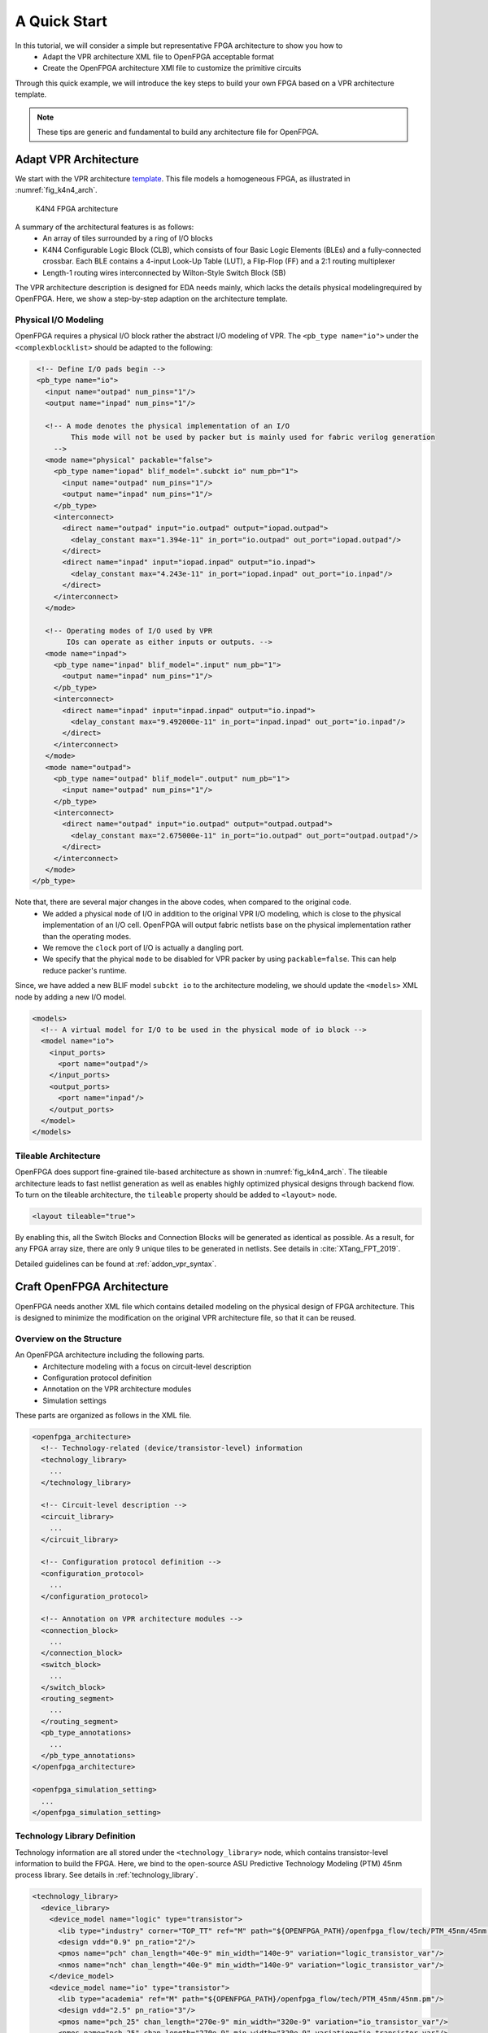 .. _arch_quick_start:

A Quick Start
-------------

In this tutorial, we will consider a simple but representative FPGA architecture to show you how to
  - Adapt the VPR architecture XML file to OpenFPGA acceptable format
  - Create the OpenFPGA architecture XMl file to customize the primitive circuits

Through this quick example, we will introduce the key steps to build your own FPGA based on a VPR architecture template.

.. note:: These tips are generic and fundamental to build any architecture file for OpenFPGA.

Adapt VPR Architecture 
~~~~~~~~~~~~~~~~~~~~~~
We start with the VPR architecture `template
<https://github.com/verilog-to-routing/vtr-verilog-to-routing/blob/master/vtr_flow/arch/timing/k4_N4_90nm.xml>`_.
This file models a homogeneous FPGA, as illustrated in :numref:`fig_k4n4_arch`.

.. _fig_k4n4_arch:

.. figure:: ./figures/k4n4_arch.png
   :scale: 100%

   K4N4 FPGA architecture 

A summary of the architectural features is as follows:
  - An array of tiles surrounded by a ring of I/O blocks
  - K4N4 Configurable Logic Block (CLB), which consists of four Basic Logic Elements (BLEs) and a fully-connected crossbar. Each BLE contains a 4-input Look-Up Table (LUT), a Flip-Flop (FF) and a 2:1 routing multiplexer
  - Length-1 routing wires interconnected by Wilton-Style Switch Block (SB)

The VPR architecture description is designed for EDA needs mainly, which lacks the details physical modelingrequired by OpenFPGA.
Here, we show a step-by-step adaption on the architecture template.

Physical I/O Modeling
^^^^^^^^^^^^^^^^^^^^^
OpenFPGA requires a physical I/O block rather the abstract I/O modeling of VPR.
The ``<pb_type name="io">`` under the ``<complexblocklist>`` should be adapted to the following:

.. code-block:: xml

   <!-- Define I/O pads begin -->
   <pb_type name="io">
     <input name="outpad" num_pins="1"/>
     <output name="inpad" num_pins="1"/>

     <!-- A mode denotes the physical implementation of an I/O 
           This mode will not be used by packer but is mainly used for fabric verilog generation   
       -->
     <mode name="physical" packable="false">
       <pb_type name="iopad" blif_model=".subckt io" num_pb="1">
         <input name="outpad" num_pins="1"/>
         <output name="inpad" num_pins="1"/>
       </pb_type>
       <interconnect>
         <direct name="outpad" input="io.outpad" output="iopad.outpad">
           <delay_constant max="1.394e-11" in_port="io.outpad" out_port="iopad.outpad"/>
         </direct>
         <direct name="inpad" input="iopad.inpad" output="io.inpad">
           <delay_constant max="4.243e-11" in_port="iopad.inpad" out_port="io.inpad"/>
         </direct>
       </interconnect>
     </mode>

     <!-- Operating modes of I/O used by VPR
          IOs can operate as either inputs or outputs. -->
     <mode name="inpad">
       <pb_type name="inpad" blif_model=".input" num_pb="1">
         <output name="inpad" num_pins="1"/>
       </pb_type>
       <interconnect>
         <direct name="inpad" input="inpad.inpad" output="io.inpad">
           <delay_constant max="9.492000e-11" in_port="inpad.inpad" out_port="io.inpad"/>
         </direct>
       </interconnect>
     </mode>
     <mode name="outpad">
       <pb_type name="outpad" blif_model=".output" num_pb="1">
         <input name="outpad" num_pins="1"/>
       </pb_type>
       <interconnect>
         <direct name="outpad" input="io.outpad" output="outpad.outpad">
           <delay_constant max="2.675000e-11" in_port="io.outpad" out_port="outpad.outpad"/>
         </direct>
       </interconnect>
     </mode>
  </pb_type>

Note that, there are several major changes in the above codes, when compared to the original code.
  - We added a physical ``mode`` of I/O in addition to the original VPR I/O modeling, which is close to the physical implementation of an I/O cell. OpenFPGA will output fabric netlists base on the physical implementation rather than the operating modes.
  - We remove the ``clock`` port of I/O is actually a dangling port.
  - We specify that the phyical ``mode`` to be disabled for VPR packer by using ``packable=false``. This can help reduce packer's runtime.

Since, we have added a new BLIF model ``subckt io`` to the architecture modeling, we should update the ``<models>`` XML node by adding a new I/O model. 
  
.. code-block:: xml
   
  <models>
    <!-- A virtual model for I/O to be used in the physical mode of io block -->
    <model name="io">
      <input_ports>
        <port name="outpad"/>
      </input_ports>
      <output_ports>
        <port name="inpad"/>
      </output_ports>
    </model>
  </models>

Tileable Architecture
^^^^^^^^^^^^^^^^^^^^^
OpenFPGA does support fine-grained tile-based architecture as shown in :numref:`fig_k4n4_arch`.
The tileable architecture leads to fast netlist generation as well as enables highly optimized physical designs through backend flow.
To turn on the tileable architecture, the ``tileable`` property should be added to ``<layout>`` node.

.. code-block:: xml

  <layout tileable="true">

By enabling this, all the Switch Blocks and Connection Blocks will be generated as identical as possible.
As a result, for any FPGA array size, there are only 9 unique tiles to be generated in netlists.
See details in :cite:`XTang_FPT_2019`.

Detailed guidelines can be found at :ref:`addon_vpr_syntax`.

Craft OpenFPGA Architecture
~~~~~~~~~~~~~~~~~~~~~~~~~~~

OpenFPGA needs another XML file which contains detailed modeling on the physical design of FPGA architecture.
This is designed to minimize the modification on the original VPR architecture file, so that it can be reused.

Overview on the Structure
^^^^^^^^^^^^^^^^^^^^^^^^^

An OpenFPGA architecture including the following parts.
  - Architecture modeling with a focus on circuit-level description
  - Configuration protocol definition
  - Annotation on the VPR architecture modules
  - Simulation settings

These parts are organized as follows in the XML file.

.. code-block:: xml

  <openfpga_architecture>
    <!-- Technology-related (device/transistor-level) information
    <technology_library>
      ...
    </technology_library>

    <!-- Circuit-level description -->
    <circuit_library>
      ...
    </circuit_library>

    <!-- Configuration protocol definition --> 
    <configuration_protocol>
      ...
    </configuration_protocol>

    <!-- Annotation on VPR architecture modules -->
    <connection_block>
      ...
    </connection_block>
    <switch_block>
      ...
    </switch_block>
    <routing_segment>
      ...
    </routing_segment>
    <pb_type_annotations>
      ...
    </pb_type_annotations>
  </openfpga_architecture>

  <openfpga_simulation_setting>
    ...
  </openfpga_simulation_setting>

Technology Library Definition
^^^^^^^^^^^^^^^^^^^^^^^^^^^^^
Technology information are all stored under the ``<technology_library>`` node, which contains transistor-level information to build the FPGA.
Here, we bind to the open-source ASU Predictive Technology Modeling (PTM) 45nm process library.
See details in :ref:`technology_library`.

.. code-block:: xml

  <technology_library>
    <device_library>
      <device_model name="logic" type="transistor">
        <lib type="industry" corner="TOP_TT" ref="M" path="${OPENFPGA_PATH}/openfpga_flow/tech/PTM_45nm/45nm.pm"/>
        <design vdd="0.9" pn_ratio="2"/>
        <pmos name="pch" chan_length="40e-9" min_width="140e-9" variation="logic_transistor_var"/>
        <nmos name="nch" chan_length="40e-9" min_width="140e-9" variation="logic_transistor_var"/>
      </device_model>
      <device_model name="io" type="transistor">
        <lib type="academia" ref="M" path="${OPENFPGA_PATH}/openfpga_flow/tech/PTM_45nm/45nm.pm"/>
        <design vdd="2.5" pn_ratio="3"/>
        <pmos name="pch_25" chan_length="270e-9" min_width="320e-9" variation="io_transistor_var"/>
        <nmos name="nch_25" chan_length="270e-9" min_width="320e-9" variation="io_transistor_var"/>
      </device_model>
    </device_library>
    <variation_library>
      <variation name="logic_transistor_var" abs_deviation="0.1" num_sigma="3"/>
      <variation name="io_transistor_var" abs_deviation="0.1" num_sigma="3"/>
    </variation_library>
  </technology_library>

.. note:: These information are important for FPGA-SPICE to correctly generate netlists. If you are not using FPGA-SPICE, you may provide a dummy technology library.

Circuit Library Definition
^^^^^^^^^^^^^^^^^^^^^^^^^^^^^

Circuit library is the crucial component of the architecture description, which contains a list of ``<circuit_model>``, each of which describes how a circuit is implemented for a FPGA component.

Typically, we will defined a few atom ``<circuit_model>`` which are used to build primitive ``<circuit_model>``.

.. code-block:: xml

  <circuit_library>
    <!-- Atom circuit models begin-->
    <circuit_model>
      ...
    </circuit_model>
    <!-- Atom circuit models end-->

    <!-- Primitive circuit models begin -->
    <circuit_model>
      ...
    </circuit_model>
    <!-- Primitive circuit models end -->
  </circuit_library>

.. note:: Primitive ``<circuit_model>`` are the circuits which are directly used to build a FPGA component, such as Look-Up Table (LUT). Atom ``<circuit_model>`` are the circuits which are only used inside primitive ``<circuit_model>``.

In this tutorial, we need the following atom ``<circuit_model>``, which are inverters, buffers and pass-gate logics.

.. code-block:: xml

  <!-- Atom circuit models begin-->
  <circuit_model type="inv_buf" name="INVTX1" prefix="INVTX1" is_default="true">
    <design_technology type="cmos" topology="inverter" size="1"/>
    <port type="input" prefix="in" size="1"/>
    <port type="output" prefix="out" size="1"/>
    <delay_matrix type="rise" in_port="in" out_port="out">
      10e-12
    </delay_matrix>
    <delay_matrix type="fall" in_port="in" out_port="out">
      10e-12
    </delay_matrix>
  </circuit_model>
  <circuit_model type="inv_buf" name="buf4" prefix="buf4" is_default="false">
    <design_technology type="cmos" topology="buffer" size="1" num_level="2" f_per_stage="4"/>
    <port type="input" prefix="in" size="1"/>
    <port type="output" prefix="out" size="1"/>
    <delay_matrix type="rise" in_port="in" out_port="out">
      10e-12
    </delay_matrix>
    <delay_matrix type="fall" in_port="in" out_port="out">
      10e-12
    </delay_matrix>
  </circuit_model>
  <circuit_model type="inv_buf" name="tap_buf4" prefix="tap_buf4" is_default="false">
    <design_technology type="cmos" topology="buffer" size="1" num_level="3" f_per_stage="4"/>
    <port type="input" prefix="in" size="1"/>
    <port type="output" prefix="out" size="1"/>
    <delay_matrix type="rise" in_port="in" out_port="out">
      10e-12
    </delay_matrix>
    <delay_matrix type="fall" in_port="in" out_port="out">
      10e-12
    </delay_matrix>
  </circuit_model>
  <circuit_model type="pass_gate" name="TGATE" prefix="TGATE" is_default="true">
    <design_technology type="cmos" topology="transmission_gate" nmos_size="1" pmos_size="2"/>
    <input_buffer exist="false"/>
    <output_buffer exist="false"/>
    <port type="input" prefix="in" size="1"/>
    <port type="input" prefix="sel" size="1"/>
    <port type="input" prefix="selb" size="1"/>
    <port type="output" prefix="out" size="1"/>
    <delay_matrix type="rise" in_port="in sel selb" out_port="out">
      10e-12 5e-12 5e-12
    </delay_matrix>
    <delay_matrix type="fall" in_port="in sel selb" out_port="out">
      10e-12 5e-12 5e-12
    </delay_matrix>
  </circuit_model>
  <circuit_model type="chan_wire" name="chan_segment" prefix="track_seg" is_default="true">
    <design_technology type="cmos"/>
    <input_buffer exist="false"/>
    <output_buffer exist="false"/>
    <port type="input" prefix="in" size="1"/>
    <port type="output" prefix="out" size="1"/>
    <wire_param model_type="pi" R="101" C="22.5e-15" num_level="1"/> <!-- model_type could be T, res_val and cap_val DON'T CARE -->
  </circuit_model>
  <circuit_model type="wire" name="direct_interc" prefix="direct_interc" is_default="true">
    <design_technology type="cmos"/>
    <input_buffer exist="false"/>
    <output_buffer exist="false"/>
    <port type="input" prefix="in" size="1"/>
    <port type="output" prefix="out" size="1"/>
    <wire_param model_type="pi" R="0" C="0" num_level="1"/> <!-- model_type could be T, res_val cap_val should be defined -->
  </circuit_model>
  <!-- Atom circuit models end-->

In this tutorial, we require the following primitive ``<circuit_model>``, which are routing multiplexers, Look-Up Tables, I/O cells in FPGA architecture (see :numref:`fig_k4n4_arch`).

.. note:: We use different routing multiplexer circuits to maximum the performance by considering it fan-in and fan-out in the architecture context.

.. note:: We specify that external Verilog netlists will be used for the circuits of Flip-Flops (FFs) ``static_dff`` and ``sc_dff_compact``, as well as the circuit of I/O cell ``iopad``. Other circuit models will be auto-generated by OpenFPGA.

.. code-block:: xml

  <!-- Primitive circuit models begin -->
  <circuit_model type="mux" name="mux_2level" prefix="mux_2level" dump_structural_verilog="true">
    <design_technology type="cmos" structure="multi_level" num_level="2" add_const_input="true" const_input_val="1"/>
    <input_buffer exist="true" circuit_model_name="INVTX1"/>
    <output_buffer exist="true" circuit_model_name="INVTX1"/>
    <pass_gate_logic circuit_model_name="TGATE"/>
    <port type="input" prefix="in" size="1"/>
    <port type="output" prefix="out" size="1"/>
    <port type="sram" prefix="sram" size="1"/>
  </circuit_model>
  <circuit_model type="mux" name="mux_2level_tapbuf" prefix="mux_2level_tapbuf" dump_structural_verilog="true">
    <design_technology type="cmos" structure="multi_level" num_level="2" add_const_input="true" const_input_val="1"/>
    <input_buffer exist="true" circuit_model_name="INVTX1"/>
    <output_buffer exist="true" circuit_model_name="tap_buf4"/>
    <pass_gate_logic circuit_model_name="TGATE"/>
    <port type="input" prefix="in" size="1"/>
    <port type="output" prefix="out" size="1"/>
    <port type="sram" prefix="sram" size="1"/>
  </circuit_model>
  <circuit_model type="mux" name="mux_1level_tapbuf" prefix="mux_1level_tapbuf" is_default="true" dump_structural_verilog="true">
    <design_technology type="cmos" structure="one_level" add_const_input="true" const_input_val="1"/>
    <input_buffer exist="true" circuit_model_name="INVTX1"/>
    <output_buffer exist="true" circuit_model_name="tap_buf4"/>
    <pass_gate_logic circuit_model_name="TGATE"/>
    <port type="input" prefix="in" size="1"/>
    <port type="output" prefix="out" size="1"/>
    <port type="sram" prefix="sram" size="1"/>
  </circuit_model>
  <!--DFF subckt ports should be defined as <D> <Q> <CLK> <RESET> <SET>  -->
  <circuit_model type="ff" name="static_dff" prefix="dff" spice_netlist="${OPENFPGA_PATH}/openfpga_flow/SpiceNetlists/ff.sp" verilog_netlist="${OPENFPGA_PATH}/openfpga_flow/VerilogNetlists/ff.v">
     <design_technology type="cmos"/>
     <input_buffer exist="true" circuit_model_name="INVTX1"/>
     <output_buffer exist="true" circuit_model_name="INVTX1"/>
     <port type="input" prefix="D" size="1"/>
     <port type="input" prefix="set" size="1" is_global="true" default_val="0" is_set="true"/>
     <port type="input" prefix="reset" size="1" is_global="true" default_val="0" is_reset="true"/>
     <port type="output" prefix="Q" size="1"/>
     <port type="clock" prefix="clk" size="1" is_global="true" default_val="0" />
  </circuit_model>
  <circuit_model type="lut" name="lut4" prefix="lut4" dump_structural_verilog="true">
    <design_technology type="cmos"/>
    <input_buffer exist="true" circuit_model_name="INVTX1"/>
    <output_buffer exist="true" circuit_model_name="INVTX1"/>
    <lut_input_inverter exist="true" circuit_model_name="INVTX1"/>
    <lut_input_buffer exist="true" circuit_model_name="buf4"/>
    <pass_gate_logic circuit_model_name="TGATE"/>
    <port type="input" prefix="in" size="4"/>
    <port type="output" prefix="out" size="1"/>
    <port type="sram" prefix="sram" size="16"/>
  </circuit_model>
  <!--Scan-chain DFF subckt ports should be defined as <D> <Q> <Qb> <CLK> <RESET> <SET>  -->
  <circuit_model type="ccff" name="sc_dff_compact" prefix="scff" spice_netlist="${OPENFPGA_PATH}/openfpga_flow/SpiceNetlists/ff.sp" verilog_netlist="${OPENFPGA_PATH}/openfpga_flow/VerilogNetlists/ff.v">
     <design_technology type="cmos"/>
     <input_buffer exist="true" circuit_model_name="INVTX1"/>
     <output_buffer exist="true" circuit_model_name="INVTX1"/>
     <port type="input" prefix="pReset" lib_name="reset" size="1" is_global="true" default_val="0" is_reset="true" is_prog="true"/>
     <port type="input" prefix="D" size="1"/>
     <port type="output" prefix="Q" size="1"/>
     <port type="output" prefix="Qb" size="1"/>
     <port type="clock" prefix="prog_clk" lib_name="clk" size="1" is_global="true" default_val="0" is_prog="true"/>
  </circuit_model>
  <circuit_model type="iopad" name="iopad" prefix="iopad" spice_netlist="${OPENFPGA_PATH}/openfpga_flow/SpiceNetlists/io.sp" verilog_netlist="${OPENFPGA_PATH}/openfpga_flow/VerilogNetlists/io.v">
    <design_technology type="cmos"/>
    <input_buffer exist="true" circuit_model_name="INVTX1"/>
    <output_buffer exist="true" circuit_model_name="INVTX1"/>
    <port type="inout" prefix="pad" size="1" is_global="true" is_io="true"/>
    <port type="sram" prefix="en" size="1" mode_select="true" circuit_model_name="sc_dff_compact" default_val="1"/>
    <port type="input" prefix="outpad" size="1"/>
    <port type="output" prefix="inpad" size="1"/>
  </circuit_model>
  <!-- Primitive circuit models end -->

See details in :ref:`circuit_library` and :ref:`circuit_model_examples`.

Annotation on VPR Architecture
^^^^^^^^^^^^^^^^^^^^^^^^^^^^^^
In this part, we bind the ``<circuit_model>`` defined in the circuit library to each FPGA component.

We specify that the FPGA fabric will be configured through a chain of Flip-Flops (FFs), which is built with the ``<circuit_model name=sc_dff_compact>``.

.. code-block:: xml

  <configuration_protocol>
    <organization type="scan_chain" circuit_model_name="sc_dff_compact"/>
  </configuration_protocol>

For the routing architecture, we specify the ``circuit_model`` to be used as routing multiplexers inside Connection Blocks (CBs), Switch Blocks (SBs), and also the routing wires.

.. code-block:: xml

  <connection_block>
    <switch name="ipin_cblock" circuit_model_name="mux_2level_tapbuf"/>
  </connection_block>
  <switch_block>
    <switch name="0" circuit_model_name="mux_2level_tapbuf"/>
  </switch_block>
  <routing_segment>
    <segment name="L4" circuit_model_name="chan_segment"/>
  </routing_segment>

.. note:: For a correct binding, the name of connection block, switch block and routing segment should match the name definition in your VPR architecture description! 

For each ``<pb_type>`` defined in the ``<complexblocklist>`` of VPR architecture, we need to specify

- The physical mode for any ``<pb_type>`` that contains multiple ``<mode>``. The name of the physical mode  should match a mode name that is defined in the VPR architecture. For example:

.. code-block:: xml

  <pb_type name="io" physical_mode_name="physical"/>

- The circuit model used to implement any primitive ``<pb_type>`` in physical modes. It is required to provide full hierarchy of the ``pb_type``. For example:

.. code-block:: xml

  <pb_type name="io[physical].iopad" circuit_model_name="iopad" mode_bits="1"/> 

.. note:: Mode-selection bits should be provided as the default configuration for a configurable resource. In this example, an I/O cell has a configuration bit, as defined in the ``<circuit_model name="iopad">``. We specify that by default, the configuration memory will be set to logic ``1``.

- The physical ``<pb_type>`` for any ``<pb_type>`` in the operating modes (mode other than the physical mode). This is required to translate mapping results from operating modes to their physical modes, in order to generate bitstreams. It is required to provide full hierarchy of the ``pb_type``. For example, 

.. code-block:: xml

  <pb_type name="io[inpad].inpad" physical_pb_type_name="io[physical].iopad" mode_bits="1"/> 

.. note:: Mode-selection bits should be provided so as to configure the circuits to be functional as required by the operating mode. In this example, an I/O cell will be configured with a logic ``1`` when operating as an input pad.

- The circuit model used to implement interconnecting modules. The interconnect name should match the definition in the VPR architecture file. For example, 

.. code-block:: xml

  <interconnect name="crossbar" circuit_model_name="mux_2level"/>

.. note:: If not specified, each interconnect will be binded to its default ``circuit_model``. For example, the crossbar will be binded to the default multiplexer ``<circuit_model name="mux_1level_tapbuf">``, if not specified here. 

.. note:: OpenFPGA automatically infers the type of circuit model required by each interconnect.

The complete annotation is shown as follows:

.. code-block:: xml

  <pb_type_annotations>
    <!-- physical pb_type binding in complex block IO -->
    <pb_type name="io" physical_mode_name="physical"/>
    <pb_type name="io[physical].iopad" circuit_model_name="iopad" mode_bits="1"/> 
    <pb_type name="io[inpad].inpad" physical_pb_type_name="io[physical].iopad" mode_bits="1"/> 
    <pb_type name="io[outpad].outpad" physical_pb_type_name="io[physical].iopad" mode_bits="0"/> 
    <!-- End physical pb_type binding in complex block IO -->

    <!-- physical pb_type binding in complex block CLB -->
    <!-- physical mode will be the default mode if not specified -->
    <pb_type name="clb">
      <!-- Binding interconnect to circuit models as their physical implementation, if not defined, we use the default model -->
      <interconnect name="crossbar" circuit_model_name="mux_2level"/>
    </pb_type>
    <pb_type name="clb.fle[n1_lut4].ble4.lut4" circuit_model_name="lut4"/>
    <pb_type name="clb.fle[n1_lut4].ble4.ff" circuit_model_name="static_dff"/>
    <!-- End physical pb_type binding in complex block IO -->
  </pb_type_annotations>

See details in :ref:`annotate_vpr_arch`.

Simulation Settings
^^^^^^^^^^^^^^^^^^^

The simulation settings contain critical parameters to build testbenches for verify the FPGA fabric. 

The complete annotation is shown as follows:

.. code-block:: xml

  <openfpga_simulation_setting>
    <clock_setting>
      <operating frequency="auto" num_cycles="auto" slack="0.2"/>
      <programming frequency="100e6"/>
    </clock_setting>
    <simulator_option>
      <operating_condition temperature="25"/>
      <output_log verbose="false" captab="false"/>
      <accuracy type="abs" value="1e-13"/>
      <runtime fast_simulation="true"/>
    </simulator_option>
    <monte_carlo num_simulation_points="2"/>
    <measurement_setting>
      <slew>
        <rise upper_thres_pct="0.95" lower_thres_pct="0.05"/>
        <fall upper_thres_pct="0.05" lower_thres_pct="0.95"/>
      </slew>
      <delay>
        <rise input_thres_pct="0.5" output_thres_pct="0.5"/>
        <fall input_thres_pct="0.5" output_thres_pct="0.5"/>
      </delay>
    </measurement_setting>
    <stimulus>
      <clock>
        <rise slew_type="abs" slew_time="20e-12" />
        <fall slew_type="abs" slew_time="20e-12" />
      </clock>
      <input>
        <rise slew_type="abs" slew_time="25e-12" />
        <fall slew_type="abs" slew_time="25e-12" />
      </input>
    </stimulus>
  </openfpga_simulation_setting>

The ``<clock_setting>`` is crucial to create clock signals in testbenches.

.. note:: FPGA has two types of clocks, one is the operating clock which controls applications that mapped to FPGA fabric, while the other is the programming clock which controls the configuration protocol.

In this example, we specify 

- the operating clock will follow the maximum frequency achieved by VPR routing results
- the number of operating clock cycles to be used will follow the average signal activities of the RTL design that is mapped to the FPGA fabric.
- the actual operating clock frequency will be relaxed (reduced) by 20% by considering the errors between VPR results and physical designs.
- the programming clock frequency is fixed at 200MHz

The ``<simulator_option>`` are the options for SPICE simulator.
Here we specify

- SPICE simulations will consider a 25 :math:`^\circ C` temperature.
- SPICE simulation will output results in a compact way without details on node capacitances.
- SPICE simulation will use ``0.1ps`` as the minimum time step.
- SPICE simulation will consider fast algorithms to speed up runtime.

The ``<monte_carlo num_simulation_points="2"/>`` are the options for SPICE simulator.
Here we specify that for each testbench, we will consider two Monte-Carlo simulations to evaluate the impact of process variations.

The ``<measurement_setting>`` specify how the output signals will be measured for delay and power evaluation.
Here we specify that 

- for slew calculation (used in power estimation), we consider from the 5% of the ``VDD`` to the 95% of the ``VDD`` for both rising and falling edges.
- for delay calculation, we consider from the 50% of the ``VDD`` of input signal to the 50% of the ``VDD`` of output signals for both rising and falling edges.

In the ``<stimulus>``, we specify that ``20ps`` slew time will be applied to built clock waverforms in SPICE simulations.

See details in :ref:`simulation_setting`.
